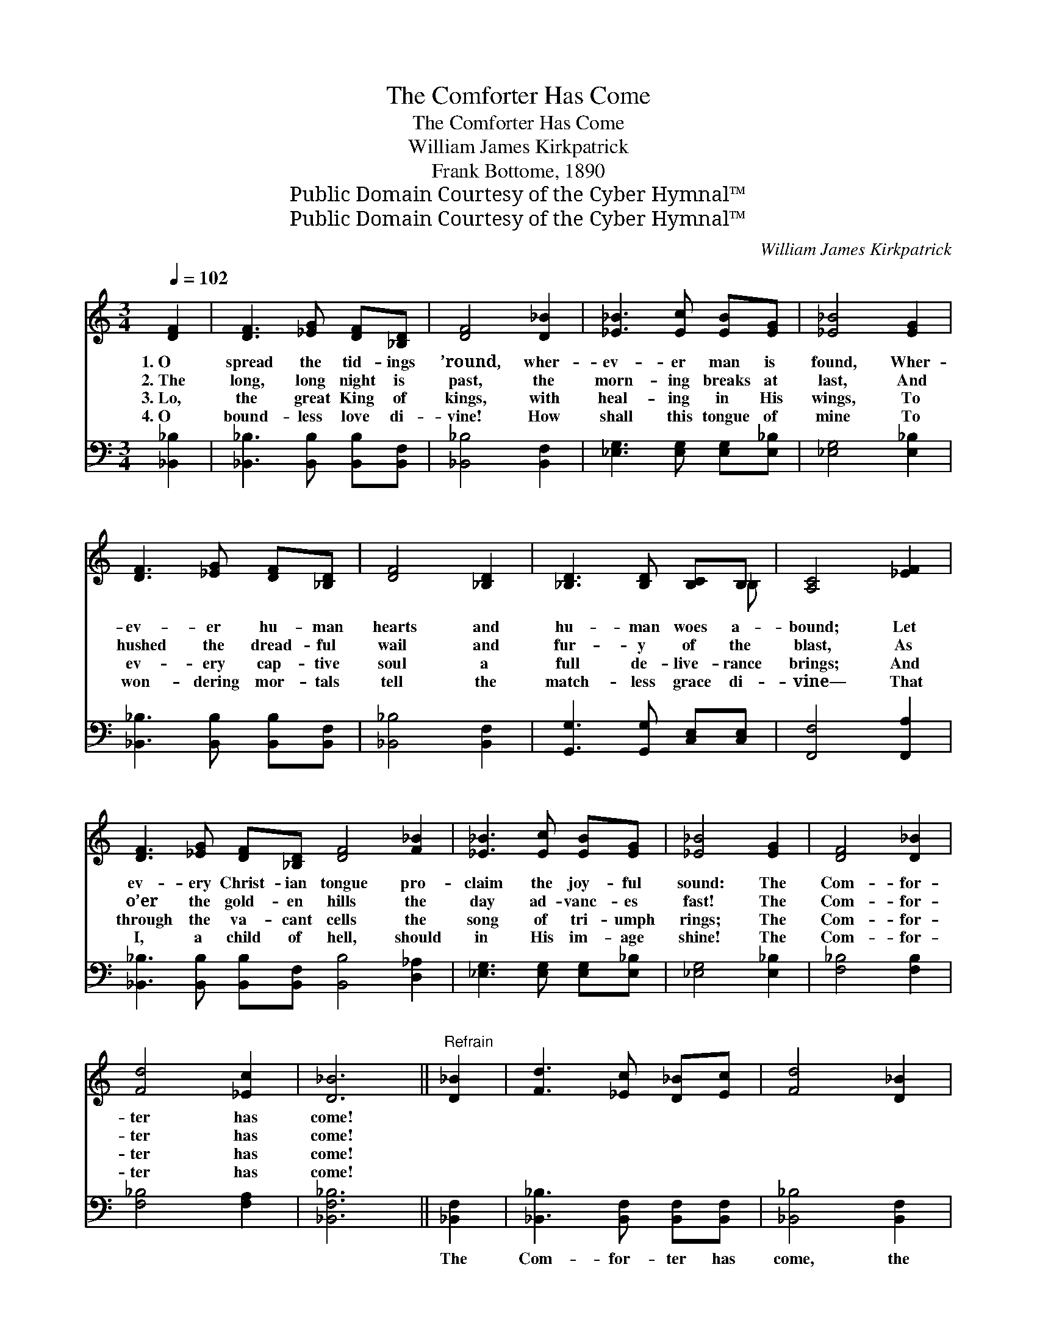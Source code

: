 X:1
T:The Comforter Has Come
T:The Comforter Has Come
T:William James Kirkpatrick
T:Frank Bottome, 1890
T:Public Domain Courtesy of the Cyber Hymnal™
T:Public Domain Courtesy of the Cyber Hymnal™
C:William James Kirkpatrick
Z:Public Domain
Z:Courtesy of the Cyber Hymnal™
%%score ( 1 2 ) 3
L:1/8
Q:1/4=102
M:3/4
K:C
V:1 treble 
V:2 treble 
V:3 bass 
V:1
 [DF]2 | [DF]3 [_EG] [DF][_B,D] | [DF]4 [D_B]2 | [_E_B]3 [Ec] [EB][EG] | [_E_B]4 [EG]2 | %5
w: 1.~O|spread the tid- ings|’round, wher-|ev- er man is|found, Wher-|
w: 2.~The|long, long night is|past, the|morn- ing breaks at|last, And|
w: 3.~Lo,|the great King of|kings, with|heal- ing in His|wings, To|
w: 4.~O|bound- less love di-|vine! How|shall this tongue of|mine To|
 [DF]3 [_EG] [DF][_B,D] | [DF]4 [_B,D]2 | [_B,D]3 [B,D] [B,C]B, | [A,C]4 [_EF]2 | %9
w: ev- er hu- man|hearts and|hu- man woes a-|bound; Let|
w: hushed the dread- ful|wail and|fur- y of the|blast, As|
w: ev- ery cap- tive|soul a|full de- live- rance|brings; And|
w: won- dering mor- tals|tell the|match- less grace di-|vine— That|
 [DF]3 [_EG] [DF][_B,D] [DF]4 [F_B]2 | [_E_B]3 [Ec] [EB][EG] | [_E_B]4 [EG]2 | [DF]4 [D_B]2 | %13
w: ev- ery Christ- ian tongue pro-|claim the joy- ful|sound: The|Com- for-|
w: o’er the gold- en hills the|day ad- vanc- es|fast! The|Com- for-|
w: through the va- cant cells the|song of tri- umph|rings; The|Com- for-|
w: I, a child of hell, should|in His im- age|shine! The|Com- for-|
 [Fd]4 [_Ec]2 | [D_B]6 ||"^Refrain" [D_B]2 | [Fd]3 [_Ec] [D_B][Ec] | [Fd]4 [D_B]2 | %18
w: ter has|come!||||
w: ter has|come!||||
w: ter has|come!||||
w: ter has|come!||||
 [_E_B]3 [Ec] [EB][EG] | [_E_B]4 [EG]2 | [DF]3 [_EG] [DF][_B,D] | [DF]4 [_B,D]2 | %22
w: ||||
w: ||||
w: ||||
w: ||||
 [_B,D]3 [B,D] [B,C]B, | [A,C]4 [_EF]2 | [DF]3 [_EG] [DF][_B,D] [DF]4 [F_B]2 | %25
w: |||
w: |||
w: |||
w: |||
 [_E_B]3 [Ec] [EB][EG] | [_E_B]4 [EG]2 | [DF]4 [D_B]2 | [Fd]4 [_Ec]2 | [D_B]6 |] %30
w: |||||
w: |||||
w: |||||
w: |||||
V:2
 x2 | x6 | x6 | x6 | x6 | x6 | x6 | x5 _B, | x6 | x12 | x6 | x6 | x6 | x6 | x6 || x2 | x6 | x6 | %18
 x6 | x6 | x6 | x6 | x5 _B, | x6 | x12 | x6 | x6 | x6 | x6 | x6 |] %30
V:3
 [_B,,_B,]2 | [_B,,_B,]3 [B,,B,] [B,,B,][B,,F,] | [_B,,_B,]4 [B,,F,]2 | %3
w: ~|~ ~ ~ ~|~ ~|
 [_E,G,]3 [E,G,] [E,G,][E,_B,] | [_E,G,]4 [E,_B,]2 | [_B,,_B,]3 [B,,B,] [B,,B,][B,,F,] | %6
w: ~ ~ ~ ~|~ ~|~ ~ ~ ~|
 [_B,,_B,]4 [B,,F,]2 | [G,,G,]3 [G,,G,] [C,E,][C,E,] | [F,,F,]4 [F,,A,]2 | %9
w: ~ ~|~ ~ ~ ~|~ ~|
 [_B,,_B,]3 [B,,B,] [B,,B,][B,,F,] [B,,B,]4 [D,_A,]2 | [_E,G,]3 [E,G,] [E,G,][E,_B,] | %11
w: ~ ~ ~ ~ ~ ~|~ ~ ~ ~|
 [_E,G,]4 [E,_B,]2 | [F,_B,]4 [F,B,]2 | [F,_B,]4 [F,A,]2 | [_B,,F,_B,]6 || [_B,,F,]2 | %16
w: ~ ~|~ ~|~ ~|~|The|
 [_B,,_B,]3 [B,,F,] [B,,F,][B,,F,] | [_B,,_B,]4 [B,,F,]2 | [_E,G,]3 [E,G,] [E,G,][E,_B,] | %19
w: Com- for- ter has|come, the|Com- for- ter has|
 [_E,G,]4 [E,_B,]2 | [_B,,_B,]3 [B,,B,] [B,,B,][B,,F,] | [_B,,_B,]4 [B,,F,]2 | %22
w: come! The|Ho- ly Ghost from|Heav’n, the|
 [G,,G,]3 [G,,G,] [C,E,][C,E,] | [F,,F,]4 [F,,A,]2 | %24
w: Fa- ther’s prom- ise|giv’n; O|
 [_B,,_B,]3 [B,,B,] [B,,B,][B,,F,] [B,,B,]4 [D,_A,]2 | [_E,G,]3 [E,G,] [E,G,][E,_B,] | %26
w: spread the tid- ings ’round, wher-|ev- er man is|
 [_E,G,]4 [E,_B,]2 | [F,_B,]4 [F,B,]2 | [F,_B,]4 [F,A,]2 | [_B,,F,_B,]6 |] %30
w: found— The|Com- for-|ter has|come!|

